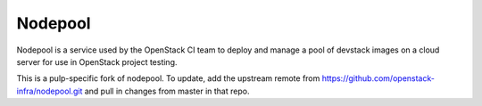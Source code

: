 Nodepool
========

Nodepool is a service used by the OpenStack CI team to deploy and manage a pool
of devstack images on a cloud server for use in OpenStack project testing.

This is a pulp-specific fork of nodepool. To update, add the upstream remote
from https://github.com/openstack-infra/nodepool.git and pull in changes from
master in that repo.
